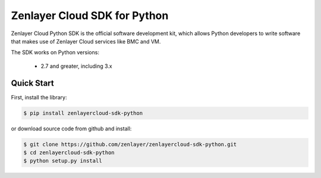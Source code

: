 ============================
Zenlayer Cloud SDK for Python
============================

Zenlayer Cloud Python SDK is the official software development kit, which allows Python developers to write software that makes use of Zenlayer Cloud services like BMC and VM.

The SDK works on Python versions:

   * 2.7 and greater, including 3.x

Quick Start
-----------
First, install the library:

.. code-block:: sh

    $ pip install zenlayercloud-sdk-python

or download source code from github and install:

.. code-block:: sh

    $ git clone https://github.com/zenlayer/zenlayercloud-sdk-python.git
    $ cd zenlayercloud-sdk-python
    $ python setup.py install
